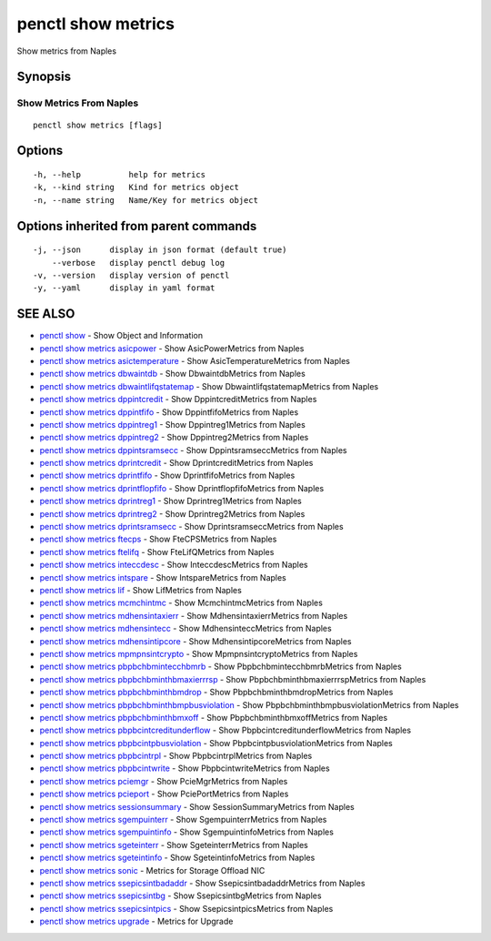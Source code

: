 .. _penctl_show_metrics:

penctl show metrics
-------------------

Show metrics from Naples

Synopsis
~~~~~~~~



--------------------------
 Show Metrics From Naples 
--------------------------


::

  penctl show metrics [flags]

Options
~~~~~~~

::

  -h, --help          help for metrics
  -k, --kind string   Kind for metrics object
  -n, --name string   Name/Key for metrics object

Options inherited from parent commands
~~~~~~~~~~~~~~~~~~~~~~~~~~~~~~~~~~~~~~

::

  -j, --json      display in json format (default true)
      --verbose   display penctl debug log
  -v, --version   display version of penctl
  -y, --yaml      display in yaml format

SEE ALSO
~~~~~~~~

* `penctl show <penctl_show.rst>`_ 	 - Show Object and Information
* `penctl show metrics asicpower <penctl_show_metrics_asicpower.rst>`_ 	 - Show AsicPowerMetrics from Naples
* `penctl show metrics asictemperature <penctl_show_metrics_asictemperature.rst>`_ 	 - Show AsicTemperatureMetrics from Naples
* `penctl show metrics dbwaintdb <penctl_show_metrics_dbwaintdb.rst>`_ 	 - Show DbwaintdbMetrics from Naples
* `penctl show metrics dbwaintlifqstatemap <penctl_show_metrics_dbwaintlifqstatemap.rst>`_ 	 - Show DbwaintlifqstatemapMetrics from Naples
* `penctl show metrics dppintcredit <penctl_show_metrics_dppintcredit.rst>`_ 	 - Show DppintcreditMetrics from Naples
* `penctl show metrics dppintfifo <penctl_show_metrics_dppintfifo.rst>`_ 	 - Show DppintfifoMetrics from Naples
* `penctl show metrics dppintreg1 <penctl_show_metrics_dppintreg1.rst>`_ 	 - Show Dppintreg1Metrics from Naples
* `penctl show metrics dppintreg2 <penctl_show_metrics_dppintreg2.rst>`_ 	 - Show Dppintreg2Metrics from Naples
* `penctl show metrics dppintsramsecc <penctl_show_metrics_dppintsramsecc.rst>`_ 	 - Show DppintsramseccMetrics from Naples
* `penctl show metrics dprintcredit <penctl_show_metrics_dprintcredit.rst>`_ 	 - Show DprintcreditMetrics from Naples
* `penctl show metrics dprintfifo <penctl_show_metrics_dprintfifo.rst>`_ 	 - Show DprintfifoMetrics from Naples
* `penctl show metrics dprintflopfifo <penctl_show_metrics_dprintflopfifo.rst>`_ 	 - Show DprintflopfifoMetrics from Naples
* `penctl show metrics dprintreg1 <penctl_show_metrics_dprintreg1.rst>`_ 	 - Show Dprintreg1Metrics from Naples
* `penctl show metrics dprintreg2 <penctl_show_metrics_dprintreg2.rst>`_ 	 - Show Dprintreg2Metrics from Naples
* `penctl show metrics dprintsramsecc <penctl_show_metrics_dprintsramsecc.rst>`_ 	 - Show DprintsramseccMetrics from Naples
* `penctl show metrics ftecps <penctl_show_metrics_ftecps.rst>`_ 	 - Show FteCPSMetrics from Naples
* `penctl show metrics ftelifq <penctl_show_metrics_ftelifq.rst>`_ 	 - Show FteLifQMetrics from Naples
* `penctl show metrics inteccdesc <penctl_show_metrics_inteccdesc.rst>`_ 	 - Show InteccdescMetrics from Naples
* `penctl show metrics intspare <penctl_show_metrics_intspare.rst>`_ 	 - Show IntspareMetrics from Naples
* `penctl show metrics lif <penctl_show_metrics_lif.rst>`_ 	 - Show LifMetrics from Naples
* `penctl show metrics mcmchintmc <penctl_show_metrics_mcmchintmc.rst>`_ 	 - Show McmchintmcMetrics from Naples
* `penctl show metrics mdhensintaxierr <penctl_show_metrics_mdhensintaxierr.rst>`_ 	 - Show MdhensintaxierrMetrics from Naples
* `penctl show metrics mdhensintecc <penctl_show_metrics_mdhensintecc.rst>`_ 	 - Show MdhensinteccMetrics from Naples
* `penctl show metrics mdhensintipcore <penctl_show_metrics_mdhensintipcore.rst>`_ 	 - Show MdhensintipcoreMetrics from Naples
* `penctl show metrics mpmpnsintcrypto <penctl_show_metrics_mpmpnsintcrypto.rst>`_ 	 - Show MpmpnsintcryptoMetrics from Naples
* `penctl show metrics pbpbchbmintecchbmrb <penctl_show_metrics_pbpbchbmintecchbmrb.rst>`_ 	 - Show PbpbchbmintecchbmrbMetrics from Naples
* `penctl show metrics pbpbchbminthbmaxierrrsp <penctl_show_metrics_pbpbchbminthbmaxierrrsp.rst>`_ 	 - Show PbpbchbminthbmaxierrrspMetrics from Naples
* `penctl show metrics pbpbchbminthbmdrop <penctl_show_metrics_pbpbchbminthbmdrop.rst>`_ 	 - Show PbpbchbminthbmdropMetrics from Naples
* `penctl show metrics pbpbchbminthbmpbusviolation <penctl_show_metrics_pbpbchbminthbmpbusviolation.rst>`_ 	 - Show PbpbchbminthbmpbusviolationMetrics from Naples
* `penctl show metrics pbpbchbminthbmxoff <penctl_show_metrics_pbpbchbminthbmxoff.rst>`_ 	 - Show PbpbchbminthbmxoffMetrics from Naples
* `penctl show metrics pbpbcintcreditunderflow <penctl_show_metrics_pbpbcintcreditunderflow.rst>`_ 	 - Show PbpbcintcreditunderflowMetrics from Naples
* `penctl show metrics pbpbcintpbusviolation <penctl_show_metrics_pbpbcintpbusviolation.rst>`_ 	 - Show PbpbcintpbusviolationMetrics from Naples
* `penctl show metrics pbpbcintrpl <penctl_show_metrics_pbpbcintrpl.rst>`_ 	 - Show PbpbcintrplMetrics from Naples
* `penctl show metrics pbpbcintwrite <penctl_show_metrics_pbpbcintwrite.rst>`_ 	 - Show PbpbcintwriteMetrics from Naples
* `penctl show metrics pciemgr <penctl_show_metrics_pciemgr.rst>`_ 	 - Show PcieMgrMetrics from Naples
* `penctl show metrics pcieport <penctl_show_metrics_pcieport.rst>`_ 	 - Show PciePortMetrics from Naples
* `penctl show metrics sessionsummary <penctl_show_metrics_sessionsummary.rst>`_ 	 - Show SessionSummaryMetrics from Naples
* `penctl show metrics sgempuinterr <penctl_show_metrics_sgempuinterr.rst>`_ 	 - Show SgempuinterrMetrics from Naples
* `penctl show metrics sgempuintinfo <penctl_show_metrics_sgempuintinfo.rst>`_ 	 - Show SgempuintinfoMetrics from Naples
* `penctl show metrics sgeteinterr <penctl_show_metrics_sgeteinterr.rst>`_ 	 - Show SgeteinterrMetrics from Naples
* `penctl show metrics sgeteintinfo <penctl_show_metrics_sgeteintinfo.rst>`_ 	 - Show SgeteintinfoMetrics from Naples
* `penctl show metrics sonic <penctl_show_metrics_sonic.rst>`_ 	 - Metrics for Storage Offload NIC
* `penctl show metrics ssepicsintbadaddr <penctl_show_metrics_ssepicsintbadaddr.rst>`_ 	 - Show SsepicsintbadaddrMetrics from Naples
* `penctl show metrics ssepicsintbg <penctl_show_metrics_ssepicsintbg.rst>`_ 	 - Show SsepicsintbgMetrics from Naples
* `penctl show metrics ssepicsintpics <penctl_show_metrics_ssepicsintpics.rst>`_ 	 - Show SsepicsintpicsMetrics from Naples
* `penctl show metrics upgrade <penctl_show_metrics_upgrade.rst>`_ 	 - Metrics for Upgrade

